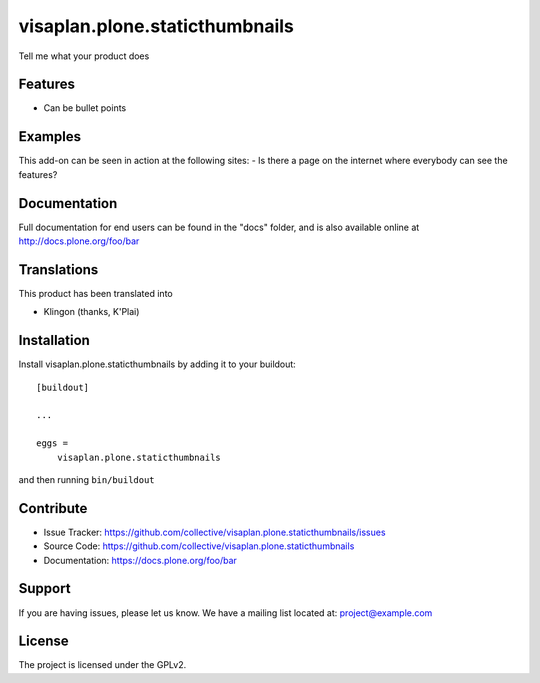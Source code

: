 .. This README is meant for consumption by humans and pypi. Pypi can render rst files so please do not use Sphinx features.
   If you want to learn more about writing documentation, please check out: http://docs.plone.org/about/documentation_styleguide.html
   This text does not appear on pypi or github. It is a comment.

===============================
visaplan.plone.staticthumbnails
===============================

Tell me what your product does

Features
--------

- Can be bullet points


Examples
--------

This add-on can be seen in action at the following sites:
- Is there a page on the internet where everybody can see the features?


Documentation
-------------

Full documentation for end users can be found in the "docs" folder, and is also available online at http://docs.plone.org/foo/bar


Translations
------------

This product has been translated into

- Klingon (thanks, K'Plai)


Installation
------------

Install visaplan.plone.staticthumbnails by adding it to your buildout::

    [buildout]

    ...

    eggs =
        visaplan.plone.staticthumbnails


and then running ``bin/buildout``


Contribute
----------

- Issue Tracker: https://github.com/collective/visaplan.plone.staticthumbnails/issues
- Source Code: https://github.com/collective/visaplan.plone.staticthumbnails
- Documentation: https://docs.plone.org/foo/bar


Support
-------

If you are having issues, please let us know.
We have a mailing list located at: project@example.com


License
-------

The project is licensed under the GPLv2.
